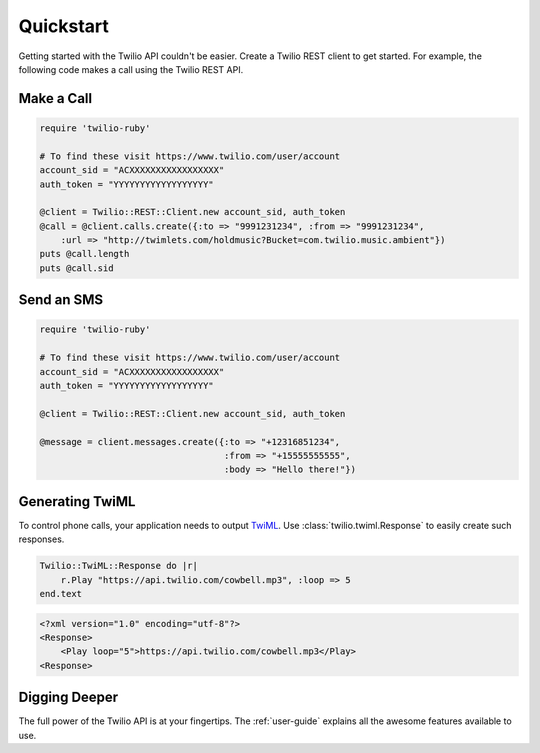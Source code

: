 ===========
Quickstart
===========

Getting started with the Twilio API couldn't be easier. Create a Twilio REST
client to get started. For example, the following code makes a call using the
Twilio REST API.


Make a Call
===============

.. code-block:: ruby

    require 'twilio-ruby'

    # To find these visit https://www.twilio.com/user/account
    account_sid = "ACXXXXXXXXXXXXXXXXX"
    auth_token = "YYYYYYYYYYYYYYYYYY"

    @client = Twilio::REST::Client.new account_sid, auth_token
    @call = @client.calls.create({:to => "9991231234", :from => "9991231234",
        :url => "http://twimlets.com/holdmusic?Bucket=com.twilio.music.ambient"})
    puts @call.length
    puts @call.sid


Send an SMS
================

.. code-block:: ruby

    require 'twilio-ruby'

    # To find these visit https://www.twilio.com/user/account
    account_sid = "ACXXXXXXXXXXXXXXXXX"
    auth_token = "YYYYYYYYYYYYYYYYYY"

    @client = Twilio::REST::Client.new account_sid, auth_token

    @message = client.messages.create({:to => "+12316851234",
                                       :from => "+15555555555",
                                       :body => "Hello there!"})


Generating TwiML
=================

To control phone calls, your application needs to output `TwiML
<http://www.twilio.com/docs/api/twiml/>`_. Use :class:`twilio.twiml.Response`
to easily create such responses.

.. code-block:: ruby

    Twilio::TwiML::Response do |r|
        r.Play "https://api.twilio.com/cowbell.mp3", :loop => 5
    end.text

.. code-block:: xml

    <?xml version="1.0" encoding="utf-8"?>
    <Response>
        <Play loop="5">https://api.twilio.com/cowbell.mp3</Play>
    <Response>


Digging Deeper
========================

The full power of the Twilio API is at your fingertips. The :ref:`user-guide`
explains all the awesome features available to use.


